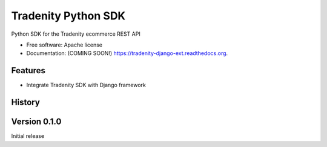 ====================
Tradenity Python SDK
====================




Python SDK for the Tradenity ecommerce REST API

* Free software: Apache license
* Documentation: (COMING SOON!) https://tradenity-django-ext.readthedocs.org.

Features
--------

* Integrate Tradenity SDK with Django framework




History
-------


Version 0.1.0
-------------
Initial release


